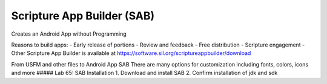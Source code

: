 Scripture App Builder (SAB)
~~~~~~~~~~~~~~~~~~~~~~~~~~~

Creates an Android App without Programming

Reasons to build apps: - Early release of portions - Review and feedback
- Free distribution - Scripture engagement - Other Scripture App Builder
is available at https://software.sil.org/scriptureappbuilder/download

From USFM and other files to Android App SAB There are many options for
customization including fonts, colors, icons and more ##### Lab 65: SAB
Installation 1. Download and install SAB 2. Confirm installation of jdk
and sdk
